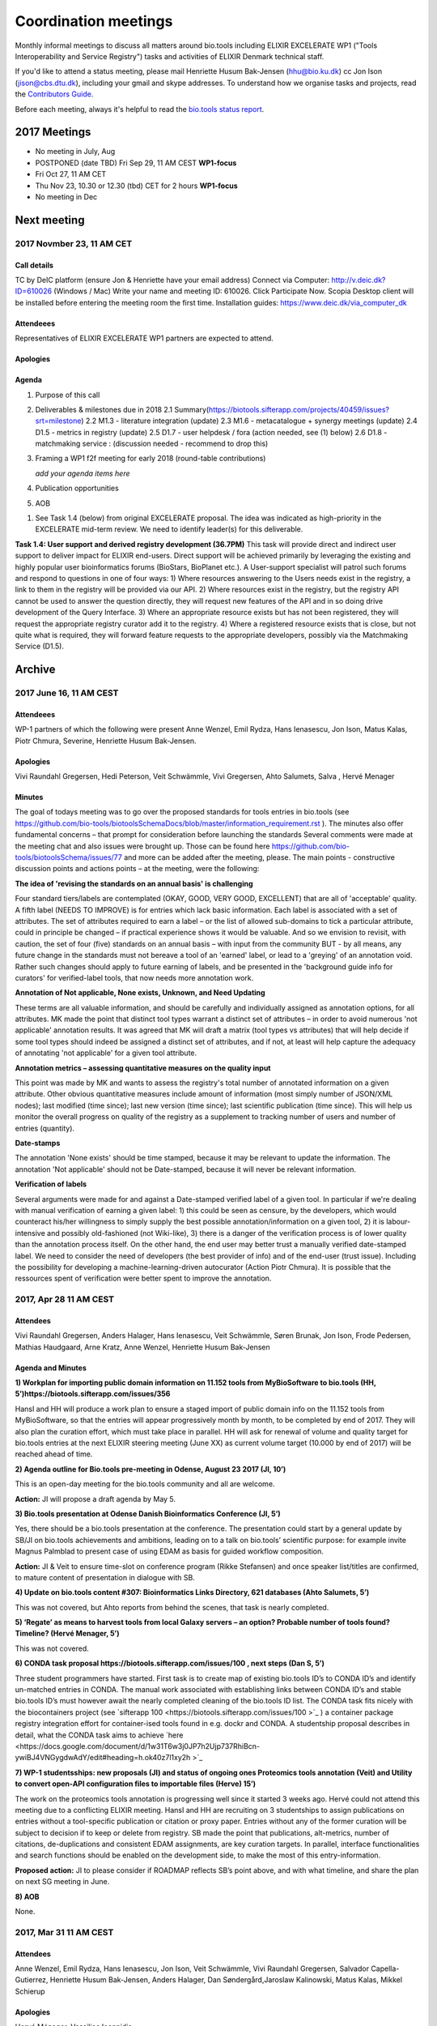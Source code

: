 Coordination meetings
=====================

Monthly informal meetings to discuss all matters around bio.tools including ELIXIR EXCELERATE WP1 ("Tools Interoperability and Service Registry") tasks and activities of ELIXIR Denmark technical staff.

If you'd like to attend a status meeting, please mail Henriette Husum Bak-Jensen (hhu@bio.ku.dk) cc Jon Ison (jison@cbs.dtu.dk), including your gmail and skype addresses.  To understand how we organise tasks and projects, read the `Contributors Guide <http://biotools.readthedocs.io/en/latest/project_management.html>`_.

Before each meeting, always it's helpful to read the `bio.tools status report <http://biotools.readthedocs.io/en/latest/status_reports.html>`_. 

-------------
2017 Meetings
-------------

- No meeting in July, Aug
- POSTPONED (date TBD) Fri Sep 29, 11 AM CEST **WP1-focus**
- Fri Oct 27, 11 AM CET
- Thu Nov 23, 10.30 or 12.30 (tbd) CET for 2 hours **WP1-focus**
- No meeting in Dec 

------------
Next meeting
------------

2017 Novmber 23, 11 AM CET
--------------------------

Call details
^^^^^^^^^^^^

TC by DeIC platform (ensure Jon & Henriette have your email address)
Connect via Computer: http://v.deic.dk?ID=610026 (Windows / Mac)
Write your name and meeting ID: 610026.  Click Participate Now. 
Scopia Desktop client will be installed before entering the meeting room the first time. 
Installation guides: https://www.deic.dk/via_computer_dk


Attendeees
^^^^^^^^^^
Representatives of ELIXIR EXCELERATE WP1 partners are expected to attend.

Apologies
^^^^^^^^^^

Agenda
^^^^^^

1. Purpose of this call 
2. Deliverables & milestones due in 2018
   2.1 Summary(https://biotools.sifterapp.com/projects/40459/issues?srt=milestone)
   2.2 M1.3 - literature integration (update)
   2.3 M1.6 - metacatalogue + synergy meetings (update)
   2.4 D1.5 - metrics in registry (update)
   2.5 D1.7 - user helpdesk / fora (action needed, see (1) below)
   2.6 D1.8 - matchmaking service : (discussion needed - recommend to drop this)

3. Framing a WP1 f2f meeting for early 2018 (round-table contributions)

   *add your agenda items here*

4. Publication opportunities
5. AOB


(1) See Task 1.4 (below) from original EXCELERATE proposal.  The idea was indicated as high-priority in the EXCELERATE mid-term review.  We need to identify leader(s) for this deliverable.

**Task 1.4: User support and derived registry development (36.7PM)**
This task will provide direct and indirect user support to deliver impact for ELIXIR end-users. Direct support will be achieved primarily by leveraging the existing and highly popular user bioinformatics forums (BioStars, BioPlanet etc.).  A User-support specialist will patrol such forums and respond to questions in one of four ways: 1) Where resources answering to the Users needs exist in the registry, a link to them in the registry will be provided via our API. 2) Where resources exist in the registry, but the registry API cannot be used to answer the question directly, they will request new features of the API and in so doing drive development of the Query Interface. 3) Where an appropriate resource exists but has not been registered, they will request the appropriate registry curator add it to the registry. 4) Where a registered resource exists that is close, but not quite what is required, they will forward feature requests to the appropriate developers, possibly via the Matchmaking Service (D1.5).


-------
Archive
-------

2017 June 16, 11 AM CEST
-----------------------



Attendeees
^^^^^^^^^^
WP-1 partners of which the following were present Anne Wenzel, Emil Rydza, Hans Ienasescu, Jon Ison, Matus Kalas, Piotr Chmura, Severine, Henriette Husum Bak-Jensen.

Apologies
^^^^^^^^^^
Vivi Raundahl Gregersen, Hedi Peterson, Veit Schwämmle, Vivi Gregersen, Ahto Salumets, Salva , Hervé Menager


Minutes
^^^^^^^
The goal of todays meeting was to go over the proposed standards for tools entries in bio.tools  (see https://github.com/bio-tools/biotoolsSchemaDocs/blob/master/information_requirement.rst ). 
The minutes also offer fundamental concerns – that prompt for consideration before launching the standards
Several comments were made at the meeting chat and also issues were brought up. Those can be found here https://github.com/bio-tools/biotoolsSchema/issues/77 and more can be added after the meeting, please.
The main points - constructive discussion points and actions points – at the meeting, were the following:

**The idea of 'revising the standards on an annual basis' is challenging**

Four standard tiers/labels are contemplated (OKAY, GOOD, VERY GOOD, EXCELLENT) that are all of 'acceptable' quality. A fifth label (NEEDS TO IMPROVE) is for entries which lack basic information. Each label is associated with a set of attributes. The set of attributes required to earn a label – or the list of allowed sub-domains to tick a particular attribute, could in principle be changed – if practical experience shows it would be valuable. And so we envision to revisit, with caution, the set of four (five) standards on an annual basis – with input from the community BUT - by all means, any future change in the standards must not bereave a tool of an 'earned' label, or lead to a 'greying' of an annotation void. Rather such changes should apply to future earning of labels, and be presented in the 'background guide info for curators' for verified-label tools, that now needs more annotation work.

**Annotation of Not applicable, None exists, Unknown, and Need Updating**

These terms are all valuable information, and should be carefully and individually assigned as annotation options, for all attributes. MK made the point that distinct tool types warrant a distinct set of attributes – in order to avoid numerous 'not applicable' annotation results. It was agreed that MK will draft a matrix (tool types vs attributes) that will help decide if some tool types should indeed be assigned a distinct set of attributes, and if not, at least will help capture the adequacy of annotating 'not applicable' for a given tool attribute. 

**Annotation metrics – assessing quantitative measures on the quality input**

This point was made by MK and wants to assess the registry's total number of annotated information on a given attribute. Other obvious quantitative measures include amount of information (most simply number of JSON/XML nodes); last modified (time since); last new version (time since); last scientific publication (time since). This will help us monitor the overall progress on quality of the registry as a supplement to tracking number of users and number of entries (quantity). 


**Date-stamps**

The annotation 'None exists' should be time stamped, because it may be relevant to update the information.
The annotation 'Not applicable' should not be Date-stamped, because it will never be relevant information.

**Verification of labels**

Several arguments were made for and against a Date-stamped verified label of a given tool. In particular if we're dealing with manual verification of earning a given label: 1) this could be seen as censure, by the developers, which would counteract his/her willingness to simply supply the best possible annotation/information on a given tool, 2) it is labour-intensive and possibly old-fashioned (not Wiki-like), 3) there is a danger of the verification process is of lower quality than the annotation process itself. On the other hand, the end user may better trust a manually verified date-stamped label. We need to consider the need of developers (the best provider of info) and of the end-user (trust issue). Including the possibility for developing a machine-learning-driven autocurator (Action Piotr Chmura). It is possible that the ressources spent of verification were better spent to improve the annotation.



2017, Apr 28 11 AM CEST
-----------------------

Attendees
^^^^^^^^^

Vivi Raundahl Gregersen, Anders Halager, Hans Ienasescu, Veit Schwämmle, Søren Brunak, Jon Ison, Frode Pedersen, Mathias Haudgaard, Arne Kratz, Anne Wenzel, Henriette Husum Bak-Jensen

Agenda and Minutes
^^^^^^^^^^^^^^^^^^

**1) Workplan for importing public domain information on 11.152 tools from MyBioSoftware to bio.tools (HH, 5’)https://biotools.sifterapp.com/issues/356**

HansI and HH will produce a work plan to ensure a staged import of public domain info on the 11.152 tools from MyBioSoftware, so that the entries will appear progressively month by month, to be completed by end of 2017. They will also plan the curation effort, which must take place in parallel.
HH will ask for renewal of volume and quality target for bio.tools entries at the next ELIXIR steering meeting (June XX) as current volume target (10.000 by end of 2017) will be reached ahead of time.

**2) Agenda outline for Bio.tools pre-meeting in Odense, August 23 2017 (JI, 10’)**

This is an open-day meeting for the bio.tools community and all are welcome. 

**Action:** JI will propose a draft agenda by May 5. 

**3) Bio.tools presentation at Odense Danish Bioinformatics Conference (JI, 5’)**

Yes, there should be a bio.tools presentation at the conference. The presentation could start by a general update by SB/JI on bio.tools achievements and ambitions, leading on to a talk on bio.tools’ scientific purpose: for example invite Magnus Palmblad to present case of using EDAM as basis for guided workflow composition. 

**Action:** JI & Veit to ensure time-slot on conference program (Rikke Stefansen) and once speaker list/titles are confirmed, to mature content of presentation in dialogue with SB.

**4) Update on bio.tools content #307: Bioinformatics Links Directory, 621 databases (Ahto Salumets, 5’)**

This was not covered, but Ahto reports from behind the scenes, that task is nearly completed.

**5) ‘Regate’ as means to harvest tools from local Galaxy servers – an option? Probable number of tools found? Timeline? (Hervé Menager, 5’)**

This was not covered.

**6) CONDA task proposal https://biotools.sifterapp.com/issues/100 , next steps (Dan S, 5’)**

Three student programmers have started.
First task is to create map of existing bio.tools ID’s to CONDA ID’s and identify un-matched entries in CONDA. The manual work associated with establishing links between CONDA ID’s and stable bio.tools ID’s must however await the nearly completed cleaning of the bio.tools ID list.
The CONDA task fits nicely with the biocontainers project (see `sifterapp 100 <https://biotools.sifterapp.com/issues/100 >`_
) a container package registry integration effort for container-ised tools found in e.g. dockr and CONDA. A studentship proposal describes in detail, what the CONDA task aims to achieve `here <https://docs.google.com/document/d/1w31T6w3j0JP7h2Ujp737RhiBcn-ywiBJ4VNGygdwAdY/edit#heading=h.ok40z7l1xy2h >`_

**7) WP-1 studentsships: new proposals (JI) and status of ongoing ones Proteomics tools annotation (Veit) and Utility to convert open-API configuration files to importable files (Herve) 15’)**

The work on the proteomics tools annotation is progressing well since it started 3 weeks ago.
Hervé could not attend this meeting due to a conflicting ELIXIR meeting. 
HansI and HH are recruiting on 3 studentships to assign publications on entries without a tool-specific publication or citation or proxy paper. Entries without any of the former curation will be subject to decision if to keep or delete from registry.
SB made the point that publications, alt-metrics, number of citations, de-duplications and consistent EDAM assignments, are key curation targets. In parallel, interface functionalities and search functions should be enabled on the development side, to make the most of this entry-information.

**Proposed action:** JI to please consider if ROADMAP reflects SB’s point above, and with what timeline, and share the plan on next SG meeting in June.

**8) AOB**

None.




2017, Mar 31 11 AM CEST
-----------------------

Attendees
^^^^^^^^^

Anne Wenzel, Emil Rydza, Hans Ienasescu, Jon Ison, Veit Schwämmle, Vivi Raundahl Gregersen, Salvador Capella-Gutierrez, Henriette Husum Bak-Jensen, Anders Halager, Dan Søndergård,Jaroslaw Kalinowski, Matus Kalas, Mikkel Schierup

Apologies 
^^^^^^^^^

Hervé Ménager, Vassilios Ioannidis

Agenda and Minutes
^^^^^^^^^^^^^^^^^^

**Ad 1) EXCELERATE WP 1 mid-term report (JI, 5 min).**
The 1st EXCELERATE WP1 periodic `report <http://tinyurl.com/WP1midterm2017>`_ was submitted on 31 march. It will be subject to scrutiny at the April mid-term ELIXIR review. The report is a reference document that compiles the work done so far on WP1. It is recommended reading for everyone involved on WP1, to get up to speed. 

**Ad 2) Urgency of bug fixes in preparation for a) EXCELERATE mid-term review, b) indexing of Tool Cards, c) in 2017 Q3 the “pivot to end users” (JI, 10 min).**

The DTU/KU team of Jon, Emil, Lukasz, and Piotr can handle the urgent tasks that needs doing before the mid-term review. We’re all encouraged to take a critical look at bio.tools and give feed-back via github on what we think is the most broken. Salva (ES) mentioned they will contribute a developer to this effort. On this note, please observe that github is the tracker for raising fine-grained issues/critique, while Sifter is used for high-level project management, while the `Roadmap <http://biotools.readthedocs.io/en/latest/changelog_roadmap.html>`_ addresses the question of ‘when’ planned bio.tools technical software development will happen.
**Action for JI**: to priority-label comments made in github in accordance priority-labelling used in sifter app (i.e. critical, high, normal, low, trivial) to acknowledge the community effort of raising issues in github.
Toolcards are about to be indexed in preparation for the coming ‘pivot to end-users’ task. 

**Ad 3) Introducing WP1 team from Aarhus Univ + options for WP1-EXCELERATE Milestone assignments (Mikkel Schierup, 10 min).**
A warm welcome to the WP1 team from AU, presented by Mikkel Schierup. The team is constituted by Anders Halager, Jaroslaw Kalinowski and Dan Søndergaard + three student programmers (10 hrs per week from April).

**CONDA task proposal (Dan Søndergaard and Anders Dannesboe)**
CONDA is ‘the standard’ open source software package manager. Bioconda is a ‘channel’ that already contains >3600 bioinformatics-related packages, that is maintained and expanded by a ‘serious’ open-source community (ContinuumIO). The AU-team proposes a task with the goal of making the maximum number of packages from bio.tools available as Conda packages, and distribute these via Bioconda. Furthermore, they propose to make Conda the official bio.tools approach for installing bio.tools curated software (i.e. bio.tools to inform/educate the end-user on how to install and update packages on different platforms via Conda/Bioconda). Several benefits could arise from such a collaboration including an improved search mechanism on bio.tools and improved understanding of end-users needs. Also, it would give bio.tools a competitive edge.
**Conclusion:** The idea is great, and should be written up as one or more studentship-like proposals (see next point) that also addresses the aspect of whether to include packages of single tools and workflows and the boundaries we then would share with parallel ELIXIR activities in the Biotools roadmap. **Action for JI and Dan** to shape project(s) via dialogue in `sifter task #100: Support pull of data from content providers <https://biotools.sifterapp.com/issues/100>`_.

**Sifter tasks proposals** The AU-WP1 team also proposed to contribute to sifter apps 240 (Expose bio.tools for indexing by Google), 106 (Enable sorting by citation rate matrics combined with recent citations somehow ) and 239 (field for content reviewed), which is warmly welcomed and much appreciated. 

**Ad 4) WP1-Studentships. Frame and how to apply for these + studentship proposals already made (HH+JI, 10 min).**

The Danish ELIXIR node has allocated funds for WP1-studentships. Only curation-focused mini-projects with a clear and quantifiable impact on bio.tools content will be considered for funding. In order to apply for a studentship, a one-page proposal must be written and submitted in accordance with the guidance found `here <https://github.com/bio-tools/Studentships>`_. Generally, a studentship is equivalent to maximum one month of full-time employment. Each project should target producing a mini publication and the project progress towards goals must be tracked in sifter. until now, two studentships have been granted with supervisors Veit Schwämmle (Proteomics tools annotation) and Hervé Menager (Utility to convert open-API configuration files to importable files), respectively. **Action point for Veit and Hervé:** please create sifter tracking for your studentships progress prior to next hangout.


**Ad 5) Recent discovery by Hans of ‘MyBioSoftware portal’ of 11.152 tools timeline for import to bio.tools (Tomas Racek/Jon Ison 5 min).""
Tomas Racek was invited with short notice, and could not join this call.** 
The discovery and work this far is described here `sifter task 356 <https://biotools.sifterapp.com/issues/356>`_. 

**Action for Jon and Tomas:** A timeline and work plan for importing the tools found in MyBioSoftware into bio.tools at standard annotation quality, is needed for the next hangout + the discovery of MyBioSoftware should be added to the monster list. **Action for HH:** The discovery calls for a revision of KPI targets.


**The remaining points could not be covered in time, and were postponed for the next hangout on April 28**






2017, Jan 27 11 AM CET
----------------------

Attendees
^^^^^^^^^

Anne Wenzel, Emil Rydza, Hans Ienasescu, Jon Ison, Veit Schwämmle, Vivi Raundahl Gregersen, Hervé Ménager, Kenzo Hugo, Anders Halager, Salvador Capella-Gutierrez, Henriette Husum Bak-Jensen, 



Thanks to everyone who managed to join this technically challenged meeting ! It seems that hangouts aren’t suitable for meetings of 10 participants or more, and so the next TC (Feb 24, 11:00 CET) will take place in another way (Action Henriette),

Please have a look at the revised (27/1 p.m.!) status report here `<http://biotools.readthedocs.io/en/latest/status_reports.html <http://>`_ 

 


Agenda and Minutes
^^^^^^^^^^^^^^^^^^

**Ad 1) Hackathon at Aarhus University Feb 2-3 2017: Outstanding issues (Vivi Gregersen) 10 min**

Currently 15 people have signed up to this hackathon, everyone is welcome to attend and can study the program AND register here https://docs.google.com/document/d/1tVemqzmus8BpQxfPZRmh5PGmIe64F9a72OKmPhfz1sk/edit#heading=h.p1b4r4t4pje3 
Jon will share a spreadsheet template with Vivi, to help define conceptual workflows, relevant tools and annotation (Action Jon)
Hans will demonstrate the Tool Annotator as requested – Jon should give directions to Hans as to timing and duration of this (Action Jon).

**Ad 2) Status on RTH - RNA tools (Anne Wenzel) 5 min** 

The upload of ~400 tools that were scheduled for end 2016 has been paused by RTH. This is due to concerns from RTH, as to how the ontology helps in finding the right tools, caused both by limitations in search function support and a non-implemented EDAM ontology extension that RTH plan to do. Anne, Emil and Jon will address these concerns off-line, update the list of critique points to address re: registry developments here https://biotools.sifterapp.com/issues/317 and identify a new plan for uploading the tools, involving Jan Gorodkin (Action Anne).


**Ad 3) Tool Annotator – status (Hans Ienasescu) 10 min**

The Tool Annotator is currently not integrated with bio.tools but it will be after user feed-back on the current version, at the hackathon in Aarhus Feb 2-3. Here the participants will compare and critique the difference in annotating using the Tool annotator, the bioportal and the current function in bio.tools and Hans will harvest the best modus and upgrade the Tool Annotator accordingly – and then settle on a plan, with Emil, Jon, to integrate it with bio.tools (Action Hans)


**Ad 4) Experience from Proteomics workshop Bio.tools outreach  (Veit Schwämmle) 10 min** 

Approximately 30 people attended the workshop. These were both Ph.D. students, postdocs and senior researchers. The main outcome was outreach i.e. to introduce ELIXIR and the bio.tools registry to the proteomics community. Another outcome was to define workflows in proteomics analysis, which is useful not only to the registry but also to the ELIXIR training platform, who attended as well (Niall Beard). The event could not have taken place without the ELIXIR-DK financial support, which was a little hard to come by. ELIXIR DK would benefit from an operational strategy that lowers the bar on resource decisions and executing these (Action Henriette).

**Ad 5) Highlights from ‘User feedback from the UI tests’ see here  (Kenzo Hugo Hillion) 10 min**

Several constructive points of critique were raised by the report. Salva also raised important points at this meeting. Jon and Emil are grateful for this helpful critique and kindly request these be noted in the sifter task here https://biotools.sifterapp.com/issues/317 where they will action them (i.e. link them with the roadmap) and solve them as soon as possible/feasible. Again – everyone is welcome (and needed) to help solve these issues – please coordinate with Jon, Emil. 

**Ad 6) Access to the code repository (Hervé Ménager) 10 min**

As a solution to some of the remaining software-level issues of bio.tools, HM and KHH have requested an access to the code repository for bio.tools. That would potentially enable to provide quickly corrections to some of the interface bugs for instance. JI would also like to get this access, in order to contribute to tasks such as QC. ER will provide this ASAP (week of jan. 30th). 

**Ad 7) New curator in DK (yea!) – roles and tasks, inspirational 5 min**

Hans Ienasescu has been hired at UCPH, Bioinformatics Centre, for 1 year as of Feb 15, 2017 as a full-time registry curator. Due to time constraints, this point has been postponed for the next meeting.

**Ad 8) AOB**
None





2016, Nov 25 11 AM CET
----------------------

Attendees
^^^^^^^^^
Anne Wenzel, Emil Rydza, Vivi Gregersen, Henriette Husum, Josep, Emil Rydza, Hervé Manager, Hans Ienasescu, Kenzo Hillion, Josep Gelpi, Vivi Gregersen, Henriette Husum


Apologies
^^^^^^^^^
Anders Dannesboe, Lukasz Berger, Jon Ison, Veit Schwämmle, Piotr Chmura, Christian Anthon


Our current primary focus is content, the secondary focus being quality of the content in bio.tools 
Current #entries 2664 
# affiliations 145. 
2016-Q4 target is 5000 entries.


Agenda / Minutes:
^^^^^^^^^^^^^^^^^
**Ad 1) Welcome everyone - especially to Hervé, Kenzo and Josep - brief sharing of plans regarding content expansion and more**
Kenzo joined Hervé’s team recently and will be focusing on the workbench integration enabler component for e.g. galaxy. 
Content-wise, Kenzo will be loading ~30 highly curated entries authored by Institute Pasteur on to Bio.tools and sponsor community engagement. 
Kenzo wishes to contribute to software development and is invited to do so by e-mail to registry-support@elixir-dk.org (John Ison, Emil Rydza, Lukasz Berger, Peter Løngren) in the first instance, with an option to set up a more formal structure if necessary.


**Ad 2) KPI monitoring: entry growth curve and contributors growth curve #72 (Emil Rydza, 2016-Q4)**

Good progress: The two curves have been constructed and will be made visible in November, here https://bio.tools/stats 

We will consider posting other statistics e.g. growth in number of users and number of views, when we launch the registry to enable community engagement.

**Ad 3) Settle on 'minimum information for content import to staging area #293' - any further input? (Henriette)**

We confirmed the following as the minimum information:

- Name
- Homepage
- Description
- EDAM Topic/descriptors

Additional information will be welcome but given default values i.e. not necessary/possible to fill in:

- Publications
- Type of service

**ADDENDUM Jon Ison 28/11/16**

Concerning the minimum information requirement for "beta" entries, see https://github.com/bio-tools/biotoolsSchema#information-requirements:

- name 
- toolID
- homepage
- description
- tool type
- topic
- function

topic and function can be assigned semi-automatically using `edamMap <https://github.com/edamontology/edammap>`_ and could default to "Topic" and "Operation" if necessary (undesirable).

All entries labelled as "beta" initially until manually inspected.  

ACTION: Jon & Emil to firm up validation / inforrmation requirement for labelling ("beta", "standard", "validated" etc.)

# end of addendnum

  
Anders Dannesboe is assuming a new position on Dec 1 and is nearly done with a script to transfer spreadsheets including tools for mass-import to XML - Anders will handover this task to be finalised/implemented by Jon and Hans for task #107. 

Jon should please close task 293 and release full steam on task #107 

**Ad 4) Status and plans concerning implementation of the staging area for mass-import and 'easy' community-driven content expansion #107 (Emil Rydza, 2017-Q1)** 

Not discussed in absence of John. It’s not clear if John or Emil is leading this critical task – please clarify between you.

**Ad 5) RNA tools upload progress #62 and  (Anne, Q4-2016)**

On track. 380 tools expected to be loaded onto bio.tools. Anne will discuss the RNA ontology list with Josep.

**Ad 6) MBG proposal for Bio.tools hackathon on crop and wild-stock tools and databases #178 (Vivi, milestone not assigned)**

The date for this hackathon has been settled for 2.-3. February 2017 and will take place in Aarhus, Denmark. Henriette will look for budget coverage. Vivi and colleagues will continue to work to specify the conceptual workflows involved. 

**Ad 7) Issues on settled milestones - needs for revision ? (all)**

None

**Ad 8). Carry forward input concerning upcoming WP1/ELIXIR-DK partners TC on Dec 2nd at 10 a.m. UK / 11 a.m. DK**

None

**Ad 9) AOB**

None


**Next meeting will take place on January 27, 2017 (as December 30 is cancelled)** 



2016, Oct 26 11 AM CET
----------------------

Attendees
^^^^^^^^^
Anne Wenzel, Emil Rydza, Hans Ienasescu, Jon Ison, Veit S,Vivi Gregersen, Henriette Husum

Apologies
^^^^^^^^^
Anders Dannesboe, Christian Anthon, Lukasz Berger, Piotr Chmura

Agenda / Minutes:
^^^^^^^^^^^^^^^^^


**Ad 1) Plan for bio.tools content expansion (Jon Ison)**

We currently have ~2700 entries in bio.tools and - assuming additions in 2016 Q4 occur as scheduled - are about on track with the registry growth targets in the `top down plan <https://docs.google.com/document/d/1AM0iLimpT4ClybEKYYdWu52RzJ9GKqUpW2DZflS6_4c/edit>`_
which are:

- 2016 Q4 5000 entries
- 2017 Q1 6250 entries
- 2017 Q2 7500 entries
- 2017 Q3 8750 entries
- 2017 Q4 10000 entries

In the current phase, the primary focus is content, the secondary focus being quality of the content. With this in mind, we decided on two tasks:

**Task 1: Mass-import - (assigned to Emil & Jon to complete by Q1-2017):**

a) to define the minimum information required for a bio.tools mass-import that would result in a ‘beta-version’ entry in bio.tools.
   
b) to device a technical solution to implement this task.

c) to identify candidate collections suitable for import en masse

d) Immediate action: Emil and Jon to track this task in sifter.

Jon Ison note (1/11/2016)

- https://biotools.sifterapp.com/issues/107
- https://biotools.sifterapp.com/issues/107
- https://biotools.sifterapp.com/issues/295
  
**Criteria for mass-import task solution:**

- Minimum information includes at least Name; website; short description; EDAM descriptors

- The author/owner of the mass-imported tool must be notified by e-mail upon mass-import with guidance to qualify the content to production version.



**Task 2: Student helper – minimal annotation (assigned to Veit to complete with Jon by Q4-2016):**

a) to revisit the idea of minimal annotation of bio.tools content and define the minimum information required for a beta-version entry to upgrade to production version.

b) to write an instruction for student helpers (and for authors/owners see mass-import task) to perform the required annotation.

c) to present a plan for distributing the annotation task by student helpers across the Danish partners.

d) immediate action: Veit and Jon to track this task in sifter


Jon Ison note (1/11/2016)

- https://biotools.sifterapp.com/issues/294


**Ad 2) Sifter app tasks: Are milestones set - questions in this regard (All)**


Milestones for all sifter app tasks (except IDEAS) should be assigned and agreed on Jon Ison. Please keep an eye on your milestones and report at hangout meetings, if you want to change the assigned milestone.

**Ad 3) MBG proposal for bio.tools hackathon on crop and wild-stock tools and databases (Vivi)**

MBG wishes to host an international hackathon in w5 or w 11, 2017, which is great. We will discuss the concrete plans at the next hangout meeting on Nov 25. For that, Vivi will reach out to relevant others and

- define the conceptual workflows for research in the field, which will help to form work-groups at the hackathon, to develop EDAM ontology, as well as expand the list of tools/databases for import, which currently counts ~250 entries. Practically, up to 50 people can attend the event. -

- settle the date for the event by doodle to the registry core list, EDAM core list and this forum.

- settle the location for the event (which could be co-located to other relevant scientific event)

- draft a budget outline for the event


**Ad 4) RNA tools upload progress and emerged EDAM ontology issues (Anne)**

The plan to upload ~400 RNA tools in 2016 is on track. EDAM ontology challenges have emerged, as pointed out by Jan and Anne by email/progress report. 
Jon mentioned the opportunity to use synonyms for semantic enrichment of the EDAM ontology, and that some keywords can go to ‘operations’. Anne should send the ontology suggestions to Jon I, who will help making the EDAM vocabulary match the need from RNA tools field.

**Ad 5) AOB**
no issues were discussed.


2016 Sep 30 11 AM CET
---------------------

Attendeees
^^^^^^^^^^
Anders Dannesboe; Christian Anthon; Lukasz Berger; Emil Rydza; Jon Ison, Henriette Husum

Agenda / Minutes
^^^^^^^^^^^^^^^^
We deviated from the agenda and focused on the main issue raised by Jon : bio.tools content growth must happen faster. More tools and databases need to be loaded to bio.tools and this must be a critical focus until 1) we are on track with it and 2) practical content growth plan that has been endorsed by the Steering Group. To this end - we will consider the following actions to gear sifterapp:

- complete "top down" anaylsis of curation requirements + ELIXIR EXCELERATE WP1 deliverables and milestones due in 2017 (Jon)
- firm-up practical KPIs, metrics for assesment and propose sensible targets.  Map upload targets for WP1 partners & Danish Elixir DK satellite partners (Jon & Henriette)
- map requirements (curation and for milestone & deliverables) to available resources in DK + WP1 partners (Jon in 1st instance) 
- assign milestones (i.e. month-year completion needs) to all sifter tasks in "bio.tools content" tracker, this should reflect upload targets for WP1 partners & Danish Elixir DK satellite partners (Jon in 1st instance)
- clarify purpose of planned 'events' and how these each relate to KPI growth (Jon & Henriette)
- prioritise tooling that is essential for content growth, notably the 'moderation interface' (for mass content imports), 'sandbox' functionality (for intermediate registrations) and tool annotator
- organise a f2f meeting for the DK technical group and WP1 partners : 'content growth tactics' sign-off meeting early December 2016, coinciding with the big release (Jon & Henriette)

Henriette and Jon will continue the discussion off-line and come back by email.

Our next meeting is 28 October 2016 from 11:00 DK-time.


2016 July 1 11 AM CET
---------------------

Call details
^^^^^^^^^^^^
Hangouts - Jon initiates

Attendeees
^^^^^^^^^^

Jon, Henriette, Veit, Anders

Agenda
^^^^^^
1) *TASKS* : round-robin catch-up, people say what sifterapp they're working on, asking for help on tasks, reassignment of tasks, etc.
2) *FOCUS* : one person leads a presentation and discussions on a specific point.
3) *STATUS* : people are asked to review the Status Report http://biotools.readthedocs.io/en/latest/status_reports.html before the meeting and bring any points for discussion here, including points from partner institutions.
4) *PRIORITIES* : people are asked to review current priorities on sifterapp, for discussion here.
5) *EVENTS & DEADLINES* : people are asked to bring up items to be actioned in sifter 
6) *KPIs* (Emil): Track status of key performance indicators from https://bio.tools/stats. *User accounts* (affiliations); *Recurrent users* (recorded?); *Entries*; *Content changes/edits* (recorded?); *Publications* (bio.tools technical progress - ideas for future publications  - what's in progress (sifterapp)
7) *Update on agreed actions* :*Action* Henriette will contact Bernt Guldbrandsen for a representative from AU, QCG for the next meeting (DONE, see Ad 1 below)
8) *What else?* -Program for DKBC pre-meeting/hackathon in Odense (Jon)

Minutes
^^^^^^^
Ad 1) JI has made posters on ELIXIR, ELIXIR-DK, Computerome, Bio.tools to be presented at ISMB, ECCB, DK-BiC and more. Action: JI to please share the posters with the ELIXIR-DK partners and this forum. HH suggests ELIXIR-DK to define national strategy, including sub-strategy for Training and Outreach (Bio.tools-centered strategy for 1) Training Developers, 2) Training strategic segments of end-users in select tools and databases 3) Web-site communication of Danish training events and opportunities. Action: HH to raise issue at next Steering Group meeting (Sept 20th-2016) and to first get input from this forum at the 24 August technical meeting, Odense.

Ad 8) The Elixir Bio.tools OPEN DAY meeting will take place on August 24, the day before the DKBiC meeting. The agenda is found here https://docs.google.com/document/d/1srFDJF43yPGphP8j11DgseiTkaxs7pHeAcj2WyfzH34/edit#  and JI will advertise the meeting broadly, with a reminder to register themselves on a doodle.
Ad 8) Next two hangouts (end July and August) are cancelled due to holidays and the Open Day meeting, so we will have the next hangout meeting on Friday September 30th. 




2016 May 27 11AM CET
-------------------- 

Call details
^^^^^^^^^^^^
Hangouts - Jon initiates

Attendeees
^^^^^^^^^^
Veit S, Anne W, José Maria F, Emil R, Maria Maddalena S, Myhanh N, Jon I, Hans I, Henriette H,
apologies from Anders Dannesboe

Agenda
^^^^^^
1) *TASKS* : round-robin catch-up, people say what sifterapp they're working on, asking for help on tasks, reassignment of tasks, etc.
2) *FOCUS* : one person leads a presentation and discussions on a specific point.
3) *STATUS* : people are asked to review the Status Report http://biotools.readthedocs.io/en/latest/status_reports.html before the meeting and bring any points for discussion here, including points from partner institutions.
4) *PRIORITIES* : people are asked to review current priorities on sifterapp, for discussion here.
5) *EVENTS & DEADLINES* : people are asked to bring up items to be actioned in sifter 
6) *KPIs* : Track status of key performance indicators from https://bio.tools/stats  *User accounts* (affiliations); *Recurrent users* (recorded?); *Entries*; *Content changes/edits* (recorded?); *Publications* (bio.tools technical progress - ideas for future publications  - what's in progress (sifterapp)
7) *Update on agreed actions* : *Action* Henriette will contact Bernt Guldbrandsen for a representative from AU, QCG for the next meeting (DONE, see Ad 1 below) *Action* Maria Maddalena should please send the deadlines + events weekly alert to this quorum from now on. DONE.
8) *What else?*

Minutes
^^^^^^^
Ad 1) 
Outreach to TESS (sifter 140, Henriette): Henriette is helping organise a workshop (Fall, 2016) between Bio.tools and TeSS on how to enable cross-links between the two ressources. 

MBG partner involvement (sifter 178, Henriette): Bernt Guldbrandsen will shortly assign a technical member to help the bio.tools expansion (wild stock and plant breeding) and to participate in our meetings.

Training platform (sifter 141, Henriette): It will be valuable to understand which E-learning ressources (online files, videos, slide decks etc) are available from the satellites. Henriette will ask this information from everyone. Hans I is willing to help make a video tutorial on 'how to load tools into Bio.tools' or 'how to get started, using COMPUTEROME'.

Anne Wenzel is in the process of loading 400 RNA-bioinformatics tools onto Bio.tools, and to adjust EDAM ontology accordingly.

Text mining tool (sifter 99, name edamMap, Veit and Jon): This project uses text mining of software descriptions/abstracts/full texts to extract associated EDAM terms. Among other applications, the results can be used for automatic tool annotation.

Workflow generation (sifter 119, Veit and Jon): EDAM provides powerful information to create pipelines for e.g. data analysis involving multiple tools. The study shows how to find applicable pipelines and presents several use cases for the analysis of mass spectrometry data. The work will be presented at ASMS 2016 (mass spectrometry conference) and a paper draft is being prepared.

EDAM Tool Annotator (sifter 46): Improved annotation of tools using EDAM terms. The tool aims to peform a "smart" term search and picking on EDAM in the effort to provide the best exisiting tool annotations; alternatively term suggestions will also be available

Tools used by ELIXIR trainers (sifter 60): finish curration for high-value tools to trainers.

Ad 2) No volunteer today. But great opportunity if needing input/bounce off idea
Ad 3) Credits to Emil for expanding the bio.tools statistics to comprise more parameters. The report could perhaps be made to contain the 'priority' dimension (Henriette and Jon to liase before the meeting, about this)
ad 4) Not done. We really should.
ad 5) Not covered, due to time pressure.
ad 6) Henriette will contact Emil about KPIs and tracking these


2016 April 29 11AM CET
---------------------- 

Call details
^^^^^^^^^^^^
tbd

Attendeees
^^^^^^^^^^

Agenda
^^^^^^
1. Scope & purpose of these hangouts
2. Format

   - *Google hangout ?*
   - *skype ?*

3. Quorum 

   - *formal or informal ?*
4. Fixed agenda items

   - discussion of bio.tools status report (Emil and Jon will publish, on the last Thu of each month) including status on key performance indicators:

    - #User accounts
    - #Entries
    - #Content changes/edits
    - #Publications on technical progress
   
   - forthcoming deadlines
   
   - forthcoming events

     - ECCB2016 3-7 Sept 2016
     - ELIXIR-DK technical get-together and bio.tools workshop in one event 24. August 2016
   
   - *what else ?*

Minutes
^^^^^^^
Ad 1) These hangouts should have a practical focus (defined by fixed agenda items) but in-depth technical discussions should be taken elsewhere. We agreed on a set of fixed agenda items, see under 4.

Ad 2) Google hangout worked well today, and we will use this going forward.

Ad 3) All DK partners are expected to provide a representative to these meetings. Currently, we don't expect representatives from industry partners.


Ad 4) 
The fixed agenda items were agreed to be the following:
1) *TASKS* : round-robin catch-up, people say what sifterapp they're working on, asking for help on tasks, reassignment of tasks, etc.
2) *FOCUS* : one person leads a presentation and discussions on a specific point.
3) *STATUS* : people are asked to review the Status Report before the meeting and bring any points for discussion here, including points from partner institutions.
4) *PRIORITIES* : people are asked to review current priorities on sifterapp, for discussion here.
5) *EVENTS & DEADLINES* : people are asked to bring up items to be actioned -> sifter 
6) *KPI's* : Track status of key performance indicators from https://bio.tools/stats 

The fixed agenda items will enable the hangouts to serve three overall purposes
1) To surface if Elixir-DK activities are progressing as planned, and if not, what changes/resources are needed? 
2) To surface information/results (from Elixir-HUB, -events, -meetings) that need to go to the DK-partners or to the HUB. 
3) The meetings serve as a feeder for Elixir-DK Steering group meetings, and similarly, activities/decisions from the Elixir-DK Steering group can be channeled to the agenda of the hangout meetings

Today's actions were:
*Action* Henriette will contact Bernt Guldbrandsen for a representative from AU, QCG for the next meeting (ad 3)
*Action* Maria Maddalena should please send the deadlines + events weekly alert to this quorum from now on (ad 4)

Today's KPI records were:
#User accounts (affiliations) = 262
#Recurrent users = not sure (not recorded?)
#Entries = 2403
#Content changes/edits = not sure (not recorded?)
#Publications : bio.tools technical progress - ideas for future publications  - what's in progress (sifterapp)








